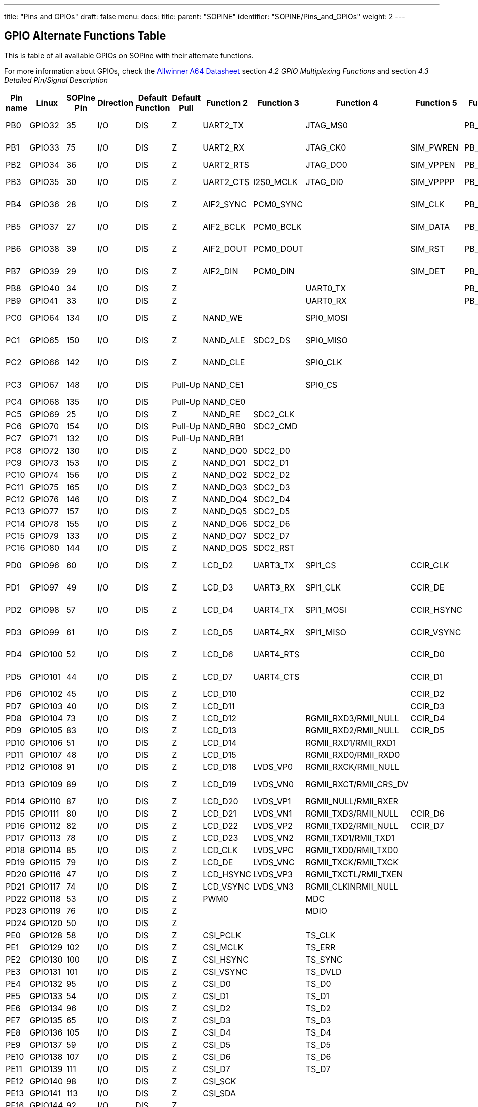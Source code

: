 ---
title: "Pins and GPIOs"
draft: false
menu:
  docs:
    title:
    parent: "SOPINE"
    identifier: "SOPINE/Pins_and_GPIOs"
    weight: 2
---

:toc:

== GPIO Alternate Functions Table

This is table of all available GPIOs on SOPine with their alternate functions. 

For more information about GPIOs, check the http://files.pine64.org/doc/datasheet/pine64/A64_Datasheet_V1.1.pdf[Allwinner A64 Datasheet] section _4.2 GPIO Multiplexing Functions_ and section _4.3 Detailed Pin/Signal Description_

|===
|Pin name |Linux |SOPine Pin |Direction |Default Function |Default Pull |Function 2 |Function 3 |Function 4 |Function 5 |Function 6 |SOPine Name

|PB0
| GPIO32 | 35 | I/O | DIS | Z | UART2_TX |  | JTAG_MS0 |  | PB_EINT0 | PB0-UART2_TX

|PB1
| GPIO33 | 75 | I/O | DIS | Z | UART2_RX |  | JTAG_CK0 | SIM_PWREN | PB_EINT1 | PB1-UART2_RX

|PB2
| GPIO34 | 36 | I/O | DIS | Z | UART2_RTS |  | JTAG_DO0 | SIM_VPPEN | PB_EINT2 | PB2

|PB3
| GPIO35 | 30 | I/O | DIS | Z | UART2_CTS | I2S0_MCLK | JTAG_DI0 | SIM_VPPPP | PB_EINT3 | PB3-I3S_MCLK

|PB4
| GPIO36 | 28 | I/O | DIS | Z | AIF2_SYNC | PCM0_SYNC |  | SIM_CLK | PB_EINT4 | PB4-I2S_SYNC

|PB5
| GPIO37 | 27 | I/O | DIS | Z | AIF2_BCLK | PCM0_BCLK |  | SIM_DATA | PB_EINT5 | PB5-I2S_BCLK

|PB6
| GPIO38 | 39 | I/O | DIS | Z | AIF2_DOUT | PCM0_DOUT |  | SIM_RST | PB_EINT6 | PB6-I2S_DOUT

|PB7
| GPIO39 | 29 | I/O | DIS | Z | AIF2_DIN | PCM0_DIN |  | SIM_DET | PB_EINT7 | PB7-I2S_DIN

|PB8
| GPIO40 | 34 | I/O | DIS | Z |  |  | UART0_TX |  | PB_EINT8 | PB8

|PB9
| GPIO41 | 33 | I/O | DIS | Z |  |  | UART0_RX |  | PB_EINT9 | PB9

|PC0
| GPIO64 | 134 | I/O | DIS | Z | NAND_WE |  | SPI0_MOSI |  |  | PC0-SPIO_MOSI

|PC1
| GPIO65 | 150 | I/O | DIS | Z | NAND_ALE | SDC2_DS | SPI0_MISO |  |  | PC1-SPIO_MISO

|PC2
| GPIO66 | 142 | I/O | DIS | Z | NAND_CLE |  | SPI0_CLK |  |  | PC2-SPIO_CLK

|PC3
| GPIO67 | 148 | I/O | DIS | Pull-Up | NAND_CE1 |  | SPI0_CS |  |  | PC3-SPIO_CS

|PC4
| GPIO68 | 135 | I/O | DIS | Pull-Up | NAND_CE0 |  |  |  |  | PC4

|PC5
| GPIO69 | 25 | I/O | DIS | Z | NAND_RE | SDC2_CLK |  |  |  | PC5

|PC6
| GPIO70 | 154 | I/O | DIS | Pull-Up | NAND_RB0 | SDC2_CMD |  |  |  | PC6

|PC7
| GPIO71 | 132 | I/O | DIS | Pull-Up | NAND_RB1 |  |  |  |  | PC7

|PC8
| GPIO72 | 130 | I/O | DIS | Z | NAND_DQ0 | SDC2_D0 |  |  |  | PC8

|PC9
| GPIO73 | 153 | I/O | DIS | Z | NAND_DQ1 | SDC2_D1 |  |  |  | PC9

|PC10
| GPIO74 | 156 | I/O | DIS | Z | NAND_DQ2 | SDC2_D2 |  |  |  | PC10

|PC11
| GPIO75 | 165 | I/O | DIS | Z | NAND_DQ3 | SDC2_D3 |  |  |  | PC11

|PC12
| GPIO76 | 146 | I/O | DIS | Z | NAND_DQ4 | SDC2_D4 |  |  |  | PC12

|PC13
| GPIO77 | 157 | I/O | DIS | Z | NAND_DQ5 | SDC2_D5 |  |  |  | PC13

|PC14
| GPIO78 | 155 | I/O | DIS | Z | NAND_DQ6 | SDC2_D6 |  |  |  | PC14

|PC15
| GPIO79 | 133 | I/O | DIS | Z | NAND_DQ7 | SDC2_D7 |  |  |  | PC15

|PC16
| GPIO80 | 144 | I/O | DIS | Z | NAND_DQS | SDC2_RST |  |  |  | PC16

|PD0
| GPIO96 | 60 | I/O | DIS | Z | LCD_D2 | UART3_TX | SPI1_CS | CCIR_CLK |  | PD0-SPI1_CS

|PD1
| GPIO97 | 49 | I/O | DIS | Z | LCD_D3 | UART3_RX | SPI1_CLK | CCIR_DE |  | PD1-SPI1_CLK

|PD2
| GPIO98 | 57 | I/O | DIS | Z | LCD_D4 | UART4_TX | SPI1_MOSI | CCIR_HSYNC |  | PD2-SPI1_MOSI

|PD3
| GPIO99 | 61 | I/O | DIS | Z | LCD_D5 | UART4_RX | SPI1_MISO | CCIR_VSYNC |  | PD3-SPI1_MISO

|PD4
| GPIO100 | 52 | I/O | DIS | Z | LCD_D6 | UART4_RTS |  | CCIR_D0 |  | PD4-UART4_RTS

|PD5
| GPIO101 | 44 | I/O | DIS | Z | LCD_D7 | UART4_CTS |  | CCIR_D1 |  | PD5-UART4_CTS

|PD6
| GPIO102 | 45 | I/O | DIS | Z | LCD_D10 |  |  | CCIR_D2 |  | PD6

|PD7
| GPIO103 | 40 | I/O | DIS | Z | LCD_D11 |  |  | CCIR_D3 |  | PD7

|PD8
| GPIO104 | 73 | I/O | DIS | Z | LCD_D12 |  | RGMII_RXD3/RMII_NULL | CCIR_D4 |  | GRXD3

|PD9
| GPIO105 | 83 | I/O | DIS | Z | LCD_D13 |  | RGMII_RXD2/RMII_NULL | CCIR_D5 |  | GRXD2

|PD10
| GPIO106 | 51 | I/O | DIS | Z | LCD_D14 |  | RGMII_RXD1/RMII_RXD1 |  |  | RMII-RXD1

|PD11
| GPIO107 | 48 | I/O | DIS | Z | LCD_D15 |  | RGMII_RXD0/RMII_RXD0 |  |  | RMII-RXD0

|PD12
| GPIO108 | 91 | I/O | DIS | Z | LCD_D18 | LVDS_VP0 | RGMII_RXCK/RMII_NULL |  |  | GRXCK

|PD13
| GPIO109 | 89 | I/O | DIS | Z | LCD_D19 | LVDS_VN0 | RGMII_RXCT/RMII_CRS_DV |  |  | RMII-CRS-DV

|PD14
| GPIO110 | 87 | I/O | DIS | Z | LCD_D20 | LVDS_VP1 | RGMII_NULL/RMII_RXER |  |  | RMII-RXER

|PD15
| GPIO111 | 80 | I/O | DIS | Z | LCD_D21 | LVDS_VN1 | RGMII_TXD3/RMII_NULL | CCIR_D6 |  | GTXD3

|PD16
| GPIO112 | 82 | I/O | DIS | Z | LCD_D22 | LVDS_VP2 | RGMII_TXD2/RMII_NULL | CCIR_D7 |  | GTXD2

|PD17
| GPIO113 | 78 | I/O | DIS | Z | LCD_D23 | LVDS_VN2 | RGMII_TXD1/RMII_TXD1 |  |  | RMII-TXD1

|PD18
| GPIO114 | 85 | I/O | DIS | Z | LCD_CLK | LVDS_VPC | RGMII_TXD0/RMII_TXD0 |  |  | RMII-TXD0

|PD19
| GPIO115 | 79 | I/O | DIS | Z | LCD_DE | LVDS_VNC | RGMII_TXCK/RMII_TXCK |  |  | RMII-TXCK

|PD20
| GPIO116 | 47 | I/O | DIS | Z | LCD_HSYNC | LVDS_VP3 | RGMII_TXCTL/RMII_TXEN |  |  | RMII-TXEN

|PD21
| GPIO117 | 74 | I/O | DIS | Z | LCD_VSYNC | LVDS_VN3 | RGMII_CLKINRMII_NULL |  |  | GCLKIN

|PD22
| GPIO118 | 53 | I/O | DIS | Z | PWM0 |  | MDC |  |  | RMII-MDC

|PD23
| GPIO119 | 76 | I/O | DIS | Z |  |  | MDIO |  |  | RMII-MDIO

|PD24
| GPIO120 | 50 | I/O | DIS | Z |  |  |  |  |  | LCD-RST

|PE0
| GPIO128 | 58 | I/O | DIS | Z | CSI_PCLK |  | TS_CLK |  |  | CSI-PCLK

|PE1
| GPIO129 | 102 | I/O | DIS | Z | CSI_MCLK |  | TS_ERR |  |  | CSI-MCLK

|PE2
| GPIO130 | 100 | I/O | DIS | Z | CSI_HSYNC |  | TS_SYNC |  |  | CSI-HSYNC

|PE3
| GPIO131 | 101 | I/O | DIS | Z | CSI_VSYNC |  | TS_DVLD |  |  | CSI-VSYNC

|PE4
| GPIO132 | 95 | I/O | DIS | Z | CSI_D0 |  | TS_D0 |  |  | CSI-D0

|PE5
| GPIO133 | 54 | I/O | DIS | Z | CSI_D1 |  | TS_D1 |  |  | CSI-D1

|PE6
| GPIO134 | 96 | I/O | DIS | Z | CSI_D2 |  | TS_D2 |  |  | CSI-D2

|PE7
| GPIO135 | 65 | I/O | DIS | Z | CSI_D3 |  | TS_D3 |  |  | CSI-D3

|PE8
| GPIO136 | 105 | I/O | DIS | Z | CSI_D4 |  | TS_D4 |  |  | CSI-D4

|PE9
| GPIO137 | 59 | I/O | DIS | Z | CSI_D5 |  | TS_D5 |  |  | CSI-D5

|PE10
| GPIO138 | 107 | I/O | DIS | Z | CSI_D6 |  | TS_D6 |  |  | CSI-D6

|PE11
| GPIO139 | 111 | I/O | DIS | Z | CSI_D7 |  | TS_D7 |  |  | CSI-D7

|PE12
| GPIO140 | 98 | I/O | DIS | Z | CSI_SCK |  |  |  |  | CSI-SCK

|PE13
| GPIO141 | 113 | I/O | DIS | Z | CSI_SDA |  |  |  |  | CSI-SDA

|PE16
| GPIO144 | 92 | I/O | DIS | Z |  |  |  |  |  | CSI-RST-F

|PE17
| GPIO145 | 109 | I/O | DIS | Z |  |  |  |  |  | CSI-STBY-F

|PG0
| GPIO192 | 72 | I/O | DIS | Z | SDC1_CLK |  |  |  | PG_EINT0 | WL-SDIO-CLK

|PG1
| GPIO193 | 108 | I/O | DIS | Z | SDC1_CMD |  |  |  | PG_EINT1 | WL-SDIO-CMD

|PG2
| GPIO194 | 63 | I/O | DIS | Z | SDC1_D0 |  |  |  | PG_EINT2 | WL-SDIO-D0

|PG3
| GPIO195 | 110 | I/O | DIS | Z | SDC1_D1 |  |  |  | PG_EINT3 | WL-SDIO-D1

|PG4
| GPIO196 | 106 | I/O | DIS | Z | SDC1_D2 |  |  |  | PG_EINT4 | WL-SDIO-D2

|PG5
| GPIO197 | 112 | I/O | DIS | Z | SDC1_D3 |  |  |  | PG_EINT5 | WL-SDIO-D3

|PG6
| GPIO198 | 90 | I/O | DIS | Z | UART1_TX |  |  |  | PG_EINT6 | BT-UART-RX

|PG7
| GPIO199 | 119 | I/O | DIS | Z | UART1_RX |  |  |  | PG_EINT7 | BT-UART-TX

|PG8
| GPIO200 | 88 | I/O | DIS | Z | UART1_RTS |  |  |  | PG_EINT8 | BT-UART-CTS

|PG9
| GPIO201 | 117 | I/O | DIS | Z | UART1_CTS |  |  |  | PG_EINT9 | BT-UART-RTS

|PG10
| GPIO202 | 99 | I/O | DIS | Z | AIF3_SYNC | PCM1_SYNC |  |  | PG_EINT10 | BT-PCM-SYNC

|PG11
| GPIO203 | 86 | I/O | DIS | Z | AIF3_BCLK | PCM1_BCLK |  |  | PG_EINT11 | BT-PCM-CLK

|PG12
| GPIO204 | 120 | I/O | DIS | Z | AIF3_DOUT | PCM1_DOUT |  |  | PG_EINT12 | BT-PCM-DIN

|PG13
| GPIO205 | 97 | I/O | DIS | Z | AIF3_DIN | PCM1_DIN |  |  | PG_EINT13 | BT-PCM-DOUT

|PH0
| GPIO224 | 43 | I/O | DIS | Z | I2C0_SCL |  |  |  | PH_EINT0 | TP-SCK

|PH1
| GPIO225 | 46 | I/O | DIS | Z | I2C0_SDA |  |  |  | PH_EINT1 | TP-SDA

|PH2
| GPIO226 | 62 | I/O | DIS | Z | I2C1_SCL |  |  |  | PH_EINT2 | PH2-TW1_SCK

|PH3
| GPIO227 | 37 | I/O | DIS | Z | I2C1_SDA |  |  |  | PH_EINT3 | PH3-TW1_SDA

|PH4
| GPIO228 | 64 | I/O | DIS | Z | UART3_TX |  |  |  | PH_EINT4 | TP-INT

|PH5
| GPIO229 | 68 | I/O | DIS | Z | UART3_RX |  |  |  | PH_EINT5 | PH5

|PH6
| GPIO230 | 66 | I/O | DIS | Z | UART3_RTS |  |  |  | PH_EINT6 | PH6

|PH7
| GPIO231 | 71 | I/O | DIS | Z | UART3_CTS |  |  |  | PH_EINT7 | PH7

|PH8
| GPIO232 | 38 | I/O | DIS | Z | OWA_OUT |  |  |  | PH_EINT8 | PH8-OWA_OUT

|PH9
| GPIO233 | 77 | I/O | DIS | Z |  |  |  |  | PH_EINT9 | PH9

|PH10
| GPIO234 | 26 | I/O | DIS | Z | MIC_CLK |  |  |  | PH_EINT10 | LCD-BL-EN

|PH11
| GPIO235 | 67 | I/O | DIS | Z | MIC_DATA |  |  |  | PH_EINT11 | CTP-RST

|PL2
| GPIO354 | 21 | I/O | DIS | Z | S_UART_TX |  |  |  | S_PL_EINT2 | WL-REG-ON

|PL3
| GPIO355 | 23 | I/O | DIS | Z | S_UART_RX |  |  |  | S_PL_EINT3 | WL-WAKE-AP

|PL4
| GPIO356 | 14 | I/O | DIS | Z | S_JTAG_MS |  |  |  | S_PL_EINT4 | BT-RST-N

|PL5
| GPIO357 | 18 | I/O | DIS | Z | S_JTAG_CK |  |  |  | S_PL_EINT5 | BT-WAKE-AP

|PL6
| GPIO358 | 16 | I/O | DIS | Z | S_JTAG_DO |  |  |  | S_PL_EINT6 | AP-WAKE-BT

|PL7
| GPIO359 | 24 | I/O | DIS | Z | S_JTAG_DI |  |  |  | S_PL_EINT7 | PL7

|PL8
| GPIO360 | 15 | I/O | DIS | Z | S_I2C_CLK |  |  |  | S_PL_EINT8 | PL8-S_TWI_SCK

|PL9
| GPIO361 | 17 | I/O | DIS | Z | S_I2C_SDA |  |  |  | S_PL_EINT9 | PL9-S_TWI_SDA

|PL10
| GPIO362 | 166 | I/O | DIS | Z | S_PWM |  |  |  | S_PL_EINT10 | PL10-S_PWM

|PL11
| GPIO363 | 13 | I/O | DIS | Z | S_CIR_RX |  |  |  | S_PL_EINT11 | PL11-IR_RX
|===


== Pin Assignment Table

This table contains Pin Assignment of SOPine Edge Finger. For more information about peripherals, GPIOs, powering see:

* https://files.pine64.org/doc/datasheet/pine64/A64_Datasheet_V1.1.pdf[Allwinner A64 Datasheet] section *4.2 GPIO Multiplexing Functions* and section *4.3 Detailed Pin/Signal Description*
* https://files.pine64.org/doc/datasheet/pine64/AXP803_Datasheet_V1.0.pdf|AXP803[Power Management Unit Datasheet]

For Edge Finger view, see:

* https://wiki.pine64.org/wiki/File:SOPine_Pin_Assigment_0.9.pdf[Edge Finger Pin Assignment Table]
* https://forum.pine64.org/showthread.php?tid=8058[forum.pine64.org: a PDF mapping the pins from the A64 chip itself, to the gold-fingers on the SO-DIMM edge, to the multiple connectors on the baseboard and on the clusterboard, attached to this forum post.]

|===
|SOPine Pin |SOPine Name |Allwinner name |Allwinner category |Ball |Type |Description

|1
| HBIAS | HBIAS | AUDIO_CODEC | D13 | AO | Master Analog Headphone Bias Voltage Output

|2
| EAROUT_P | EAROUTP | AUDIO_CODEC | B13 | AO | Earpiece Amplifier Positive Differential Output

|3
| HPOUTL | HPOUTL | AUDIO_CODEC | C13 | AO | Headphone Output Left Channel

|4
| EAROUT_N | EAROUTN | AUDIO_CODEC | A13 | AO | Earpiece Amplifier Negative Differential Output

|5
| HPOUTR | HPOUTR | AUDIO_CODEC | C12 | AO | Headphone Output Right Channel

|6
| HS-MIC | MIC-DET | AUDIO_CODEC | B10 | AI | Headphone MIC Detect

|7
| GND | GND | POWER | ? | G |

|8
| GND | GND | POWER | ? | G |

|9
| MIC2N | MICIN2N | AUDIO_CODEC | A17 | AI | Microphone Negative Input 2

|10
| HPOUTFB | HP-FB | AUDIO_CODEC | C10 | AI | Headphone Common Reference Feedback Input

|11
| MIC2P | MICIN2P | AUDIO_CODEC | B17 | AI | Microphone Positive Input 2

|12
| KEYADC | KEYADC | ADC | A16 | AI | ADC input for key

|13
| GPIO363 | PL11 | GPIO | PL11 | GPIO | General Purpose Input Output #363

|14
| GPIO356 | PL4 | GPIO | PL4 | GPIO | General Purpose Input Output #356

|15
| GPIO360 | PL8 | GPIO | PL8 | GPIO | General Purpose Input Output #360

|16
| GPIO358 | PL6 | GPIO | PL6 | GPIO | General Purpose Input Output #358

|17
| GPIO361 | PL9 | GPIO | PL9 | GPIO | General Purpose Input Output #361

|18
| GPIO357 | PL5 | GPIO | PL5 | GPIO | General Purpose Input Output #357

|19
| GND | GND | POWER | ? | G |

|20
| GND | GND | POWER | ? | G |

|21
| GPIO354 | PL2 | GPIO | PL2 | GPIO | General Purpose Input Output #354

|22
| HP-DET | HP-DET | AUDIO_CODEC | D11 | AI | Headphone Detect

|23
| GPIO355 | PL3 | GPIO | PL3 | GPIO | General Purpose Input Output #355

|24
| GPIO359 | PL7 | GPIO | PL7 | GPIO | General Purpose Input Output #359

|25
| GPIO69 | PC5 | GPIO | PC5 | GPIO | General Purpose Input Output #69

|26
| GPIO234 | PH10 | GPIO | PH10 | GPIO | General Purpose Input Output #234

|27
| GPIO37 | PB5 | GPIO | PB5 | GPIO | General Purpose Input Output #37

|28
| GPIO36 | PB4 | GPIO | PB4 | GPIO | General Purpose Input Output #36

|29
| GPIO39 | PB7 | GPIO | PB7 | GPIO | General Purpose Input Output #39

|30
| GPIO35 | PB3 | GPIO | PB3 | GPIO | General Purpose Input Output #35

|31
| GND | GND | POWER | ? | G |

|32
| GND | GND | POWER | ? | G |

|33
| GPIO41 | PB9 | GPIO | PB9 | GPIO | General Purpose Input Output #41

|34
| GPIO40 | PB8 | GPIO | PB8 | GPIO | General Purpose Input Output #40

|35
| GPIO32 | PB0 | GPIO | PB0 | GPIO | General Purpose Input Output #32

|36
| GPIO34 | PB2 | GPIO | PB2 | GPIO | General Purpose Input Output #34

|37
| GPIO227 | PH3 | GPIO | PH3 | GPIO | General Purpose Input Output #227

|38
| GPIO232 | PH8 | GPIO | PH8 | GPIO | General Purpose Input Output #232

|39
| GPIO38 | PB6 | GPIO | PB6 | GPIO | General Purpose Input Output #38

|40
| GPIO103 | PD7 | GPIO | PD7 | GPIO | General Purpose Input Output #103

|41
| GND | GND | POWER | ? | G |

|42
| GND | GND | POWER | ? | G |

|43
| GPIO224 | PH0 | GPIO | PH0 | GPIO | General Purpose Input Output #224

|44
| GPIO101 | PD5 | GPIO | PD5 | GPIO | General Purpose Input Output #101

|45
| GPIO102 | PD6 | GPIO | PD6 | GPIO | General Purpose Input Output #102

|46
| GPIO225 | PH1 | GPIO | PH1 | GPIO | General Purpose Input Output #225

|47
| GPIO116 | PD20 | GPIO | PD20 | GPIO | General Purpose Input Output #116

|48
| GPIO107 | PD11 | GPIO | PD11 | GPIO | General Purpose Input Output #107

|49
| GPIO97 | PD1 | GPIO | PD1 | GPIO | General Purpose Input Output #97

|50
| GPIO120 | PD24 | GPIO | PD24 | GPIO | General Purpose Input Output #120

|51
| GPIO106 | PD10 | GPIO | PD10 | GPIO | General Purpose Input Output #106

|52
| GPIO100 | PD4 | GPIO | PD4 | GPIO | General Purpose Input Output #100

|53
| GPIO118 | PD22 | GPIO | PD22 | GPIO | General Purpose Input Output #118

|54
| GPIO133 | PE5 | GPIO | PE5 | GPIO | General Purpose Input Output #133

|55
| GND | GND | POWER | ? | G |

|56
| GND | GND | POWER | ? | G |

|57
| GPIO98 | PD2 | GPIO | PD2 | GPIO | General Purpose Input Output #98

|58
| GPIO128 | PE0 | GPIO | PE0 | GPIO | General Purpose Input Output #128

|59
| GPIO137 | PE9 | GPIO | PE9 | GPIO | General Purpose Input Output #137

|60
| GPIO96 | PD0 | GPIO | PD0 | GPIO | General Purpose Input Output #96

|61
| GPIO99 | PD3 | GPIO | PD3 | GPIO | General Purpose Input Output #99

|62
| GPIO226 | PH2 | GPIO | PH2 | GPIO | General Purpose Input Output #226

|63
| GPIO194 | PG2 | GPIO | PG2 | GPIO | General Purpose Input Output #194

|64
| GPIO228 | PH4 | GPIO | PH4 | GPIO | General Purpose Input Output #228

|65
| GPIO135 | PE7 | GPIO | PE7 | GPIO | General Purpose Input Output #135

|66
| GPIO230 | PH6 | GPIO | PH6 | GPIO | General Purpose Input Output #230

|67
| GPIO235 | PH11 | GPIO | PH11 | GPIO | General Purpose Input Output #235

|68
| GPIO229 | PH5 | GPIO | PH5 | GPIO | General Purpose Input Output #229

|69
| GND | GND | POWER | ? | G |

|70
| GND | GND | POWER | ? | G |

|71
| GPIO231 | PH7 | GPIO | PH7 | GPIO | General Purpose Input Output #231

|72
| GPIO192 | PG0 | GPIO | PG0 | GPIO | General Purpose Input Output #192

|73
| GPIO104 | PD8 | GPIO | PD8 | GPIO | General Purpose Input Output #104

|74
| GPIO117 | PD21 | GPIO | PD21 | GPIO | General Purpose Input Output #117

|75
| GPIO33 | PB1 | GPIO | PB1 | GPIO | General Purpose Input Output #33

|76
| GPIO119 | PD23 | GPIO | PD23 | GPIO | General Purpose Input Output #119

|77
| GPIO233 | PH9 | GPIO | PH9 | GPIO | General Purpose Input Output #233

|78
| GPIO113 | PD17 | GPIO | PD17 | GPIO | General Purpose Input Output #113

|79
| GPIO115 | PD19 | GPIO | PD19 | GPIO | General Purpose Input Output #115

|80
| GPIO111 | PD15 | GPIO | PD15 | GPIO | General Purpose Input Output #111

|81
| GND | GND | POWER | ? | G |

|82
| GPIO112 | PD16 | GPIO | PD16 | GPIO | General Purpose Input Output #112

|83
| GPIO105 | PD9 | GPIO | PD9 | GPIO | General Purpose Input Output #105

|84
| GND | GND | POWER | ? | G |

|85
| GPIO114 | PD18 | GPIO | PD18 | GPIO | General Purpose Input Output #114

|86
| GPIO203 | PG11 | GPIO | PG11 | GPIO | General Purpose Input Output #203

|87
| GPIO110 | PD14 | GPIO | PD14 | GPIO | General Purpose Input Output #110

|88
| GPIO200 | PG8 | GPIO | PG8 | GPIO | General Purpose Input Output #200

|89
| GPIO109 | PD13 | GPIO | PD13 | GPIO | General Purpose Input Output #109

|90
| GPIO198 | PG6 | GPIO | PG6 | GPIO | General Purpose Input Output #198

|91
| GPIO108 | PD12 | GPIO | PD12 | GPIO | General Purpose Input Output #108

|92
| GPIO144 | PE16 | GPIO | PE16 | GPIO | General Purpose Input Output #144

|93
| GND | GND | POWER | ? | G |

|94
| GND | GND | POWER | ? | G |

|95
| GPIO132 | PE4 | GPIO | PE4 | GPIO | General Purpose Input Output #132

|96
| GPIO134 | PE6 | GPIO | PE6 | GPIO | General Purpose Input Output #134

|97
| GPIO205 | PG13 | GPIO | PG13 | GPIO | General Purpose Input Output #205

|98
| GPIO140 | PE12 | GPIO | PE12 | GPIO | General Purpose Input Output #140

|99
| GPIO202 | PG10 | GPIO | PG10 | GPIO | General Purpose Input Output #202

|100
| GPIO130 | PE2 | GPIO | PE2 | GPIO | General Purpose Input Output #130

|101
| GPIO131 | PE3 | GPIO | PE3 | GPIO | General Purpose Input Output #131

|102
| GPIO129 | PE1 | GPIO | PE1 | GPIO | General Purpose Input Output #129

|103
| GND | GND | POWER | ? | G |

|104
| GND | GND | POWER | ? | G |

|105
| GPIO136 | PE8 | GPIO | PE8 | GPIO | General Purpose Input Output #136

|106
| GPIO196 | PG4 | GPIO | PG4 | GPIO | General Purpose Input Output #196

|107
| GPIO138 | PE10 | GPIO | PE10 | GPIO | General Purpose Input Output #138

|108
| GPIO193 | PG1 | GPIO | PG1 | GPIO | General Purpose Input Output #193

|109
| GPIO145 | PE17 | GPIO | PE17 | GPIO | General Purpose Input Output #145

|110
| GPIO195 | PG3 | GPIO | PG3 | GPIO | General Purpose Input Output #195

|111
| GPIO139 | PE11 | GPIO | PE11 | GPIO | General Purpose Input Output #139

|112
| GPIO197 | PG5 | GPIO | PG5 | GPIO | General Purpose Input Output #197

|113
| GPIO141 | PE13 | GPIO | PE13 | GPIO | General Purpose Input Output #141

|114
| GND | GND | POWER | ? | G |

|115
| GND | GND | POWER | ? | G |

|116
| DSI-D1P | MDSI-D1P | MIPI_DSI | P22 | AO | MIPI DSI Positive Differential Data Line 1

|117
| GPIO201 | PG9 | GPIO | PG9 | GPIO | General Purpose Input Output #201

|118
| DSI-D1N | MDSI-D1N | MIPI_DSI | R22 | AO | MIPI DSI Negative Differential Data Line 1

|119
| GPIO199 | PG7 | GPIO | PG7 | GPIO | General Purpose Input Output #199

|120
| GPIO204 | PG12 | GPIO | PG12 | GPIO | General Purpose Input Output #204

|121
| DSI-D0P | MDSI-D0P | MIPI_DSI | T22 | AO | MIPI DSI Positive Differential Data Line 0

|122
| DSI-D3P | MDSI-D3P | MIPI_DSI | L23 | AO | MIPI DSI Positive Differential Data Line 3

|123
| DSI-D0N | MDSI-D0N | MIPI_DSI | T23 | AO | MIPI DSI Negative Differential Data Line 0

|124
| DSI-D3N | MDSI-D3N | MIPI_DSI | L22 | AO | MIPI DSI Negative Differential Data Line 3

|125
| GND | GND | POWER | ? | G |

|126
| DSI-D2P | MDSI-D2P | MIPI_DSI | M22 | AO | MIPI DSI Positive Differential Data Line 2

|127
| DSI-CKP | MDSI-CKP | MIPI_DSI | N23 | AO | MIPI DSI Positive Differential Clock Line

|128
| DSI-D2N | MDSI-D2N | MIPI_DSI | N22 | AO | MIPI DSI Negative Differential Data Line 2

|129
| DSI-CKN | MDSI-CKN | MIPI_DSI | P23 | AO | MIPI DSI Negative Differential Clock Line

|130
| GPIO72 | PC8 | GPIO | PC8 | GPIO | General Purpose Input Output #72

|131
| GND | GND | POWER | ? | G |

|132
| GPIO71 | PC7 | GPIO | PC7 | GPIO | General Purpose Input Output #71

|133
| GPIO79 | PC15 | GPIO | PC15 | GPIO | General Purpose Input Output #79

|134
| GPIO64 | PC0 | GPIO | PC0 | GPIO | General Purpose Input Output #64

|135
| GPIO68 | PC4 | GPIO | PC4 | GPIO | General Purpose Input Output #68

|136
| VIDEO-HTX0P | HTX0P | HDMI | G22 | AO | HDMI Positive Differential Data Line 0

|137
| GND | GND | POWER | ? | G |

|138
| VIDEO-HTX0N | HTX0N | HDMI | G23 | AO | HDMI Negative Differential Data Line 0

|139
| VIDEO-HTX2N | HTX2N | HDMI | E22 | AO | HDMI Negative Differential Data Line 2

|140
| GND | GND | POWER | ? | G |

|141
| VIDEO-HTX2P | HTX2P | HDMI | D23 | AO | HDMI Positive Differential Data Line 2

|142
| GPIO66 | PC2 | GPIO | PC2 | GPIO | General Purpose Input Output #66

|143
| VIDEO-HTX1P | HTX1P | HDMI | E23 | AO | HDMI Positive Differential Data Line 1

|144
| GPIO80 | PC16 | GPIO | PC16 | GPIO | General Purpose Input Output #80

|145
| VIDEO-HTX1N | HTX1N | HDMI | F22 | AO | HDMI Negative Differential Data Line 1

|146
| GPIO76 | PC12 | GPIO | PC12 | GPIO | General Purpose Input Output #76

|147
| GND | GND | POWER | ? | G |

|148
| GPIO67 | PC3 | GPIO | PC3 | GPIO | General Purpose Input Output #67

|149
| VIDEO-TXCN | HTXCN | HDMI | H23 | AO | HDMI Negative Differential Clock Line

|150
| GPIO65 | PC1 | GPIO | PC1 | GPIO | General Purpose Input Output #65

|151
| VIDEO-TXCP | HTXCP | HDMI | H22 | AO | HDMI Positive Differential Clock Line

|152
| GND | GND | POWER | ? | G |

|153
| GPIO73 | PC9 | GPIO | PC9 | GPIO | General Purpose Input Output #73

|154
| GPIO70 | PC6 | GPIO | PC6 | GPIO | General Purpose Input Output #70

|155
| GPIO78 | PC14 | GPIO | PC14 | GPIO | General Purpose Input Output #78

|156
| GPIO74 | PC10 | GPIO | PC10 | GPIO | General Purpose Input Output #74

|157
| GPIO77 | PC13 | GPIO | PC13 | GPIO | General Purpose Input Output #77

|158
| USB1-DP | USB1-DP | USB | B23 | A I/O | USB 1 Data Positive

|159
| GND | GND | POWER | ? | G |

|160
| USB1-DM | USB1-DM | USB | C22 | A I/O | USB 1 Data Negative

|161
| VIDEO-SCL | HSCL | HDMI | G21 | I/O | HDMI DDC Clock

|162
| GND | GND | POWER | ? | G |

|163
| VIDEO-SDA | HSDA | HDMI | E20 | I/O | HDMI DDC Data

|164
| VIDEO-HPD | HHPD | HDMI | E21 | I/O | HDMI Hot Plug Detection

|165
| GPIO75 | PC11 | GPIO | PC11 | GPIO | General Purpose Input Output #75

|166
| GPIO362 | PL10 | GPIO | PL10 | GPIO | General Purpose Input Output #362

|167
| VIDEO-CEC | HCEC | HDMI | F21 | I/O | HDMI CEC

|168
| PWR_ON | PWRON | PMU | 60 | I | Power On-Off key input

|169
| GND | GND | POWER | ? | G |

|170
| NC |  |  |  |  |

|171
| USB0-DP | USB0-DP | USB | A22 | A I/O | USB 0 Data Positive

|172
| DCDC1 | DCDC1 | POWER | ? | P | 3.3V from DCDC for eMMC, LEDs and other external devices with higher power consumption

|173
| USB0-DM | USB0-DM | USB | B22 | A I/O | USB 0 Data Negative

|174
| GPIO0-LDO | GPIO0 | POWER | ? | P | 3.3V@100mA from LDO for Capacitive Touch Screen I2C interface as pull-up and other purposes with low power consumption

|175
| CHG_LED | CHGLED | OTHER | 53 | O | Charger status indication

|176
| ALDO1 | ALDO1 | POWER | ? | P | 2.8V@500mA from LDO for CSI Camera and other 2.8V based devices with low power consumption

|177
| RESET | RESET | OTHER | ? | I | Pin for restarting of device, ground pin to perform device reset

|178
| NC |  |  |  |  |

|179
| NC |  |  |  |  |

|180
| DCIN | ACIN | POWER | ? | P | 5V input, but probably can be more, look at the AXP803 datasheet

|181
| ELDO3 | ELDO3 | POWER | ? | P | 1.8V@200mA from LDO for CSI Camera and other 1.8V based devices with low power consumption

|182
| DCIN | ACIN | POWER | ? | P | 5V input, but probably can be more, look at the AXP803 datasheet

|183
| DLDO3 | DLDO3 | POWER | ? | P | 2.8V@300mA from LDO for CSI Camera and other 2.8V based devices with low power consumption

|184
| DCIN | ACIN | POWER | ? | P | 5V input, but probably can be more, look at the AXP803 datasheet

|185
| VCC-WIFI | DLDO4 | POWER | ? | P | 3.3V@500mA from LDO for WiFi, Bluetooth and other 3.3V based devices

|186
| NC |  |  |  |  |

|187
| DC1-SW | DC1-SW | POWER | ? | P | 3.3V from DCDC for LCD and Ethernet (RGMII, RMII so GMAC and EMAC) and other 3.3V based devices

|188
| USBVBUS | USBVBUS | POWER | ? | P | 5V for powering and charging PMU

|189
| DLDO2 | DLDO2 | POWER | ? | P | Probably 1.8V@400mA (some sources indicate 3.3V) from DCDC for MIPI and other 1.8V based devices

|190
| USBVBUS | USBVBUS | POWER | ? | P | 5V for powering and charging PMU

|191
| DLDO1 | DLDO1 | POWER | ? | P | 3.3V@500mA from LDO for HDMI, MIPI DSI and other 3.3V based devices

|192
| USBVBUS | USBVBUS | POWER | ? | P | 5V for powering and charging PMU

|193
| VCC-WIFI-IO | DLDO4 | POWER | ? | P | 3.3V@500mA from LDO for WiFi, Bluetooth and other 3.3V based devices

|194
| NC |  |  |  |  |

|195
| NC |  |  |  |  |

|196
| BATT_SENSOR | TS | PMU | ? | I | Battery Temperature Sensor Input

|197
| VRTC | VCC-RTC | PMU | ? | O | Output pin of RTLCDO (NOT SURE)

|198
| NC |  |  |  |  |

|199
| PS | IPSOUT | POWER | 55 | P | 3.5V-5V@3A System power source

|200
| VBAT | VBAT | POWER | ? | P | 3.5-4.2V power input from battery

|201
| PS | IPSOUT | POWER | 55 | P | 3.5V-5V@3A System power source

|202
| VBAT | VBAT | POWER | ? | P | 3.5-4.2V power input from battery

|203
| PS | IPSOUT | POWER | 55 | P | 3.5V-5V@3A System power source

|204
| VBAT | VBAT | POWER | ? | P | 3.5-4.2V power input from battery
|===